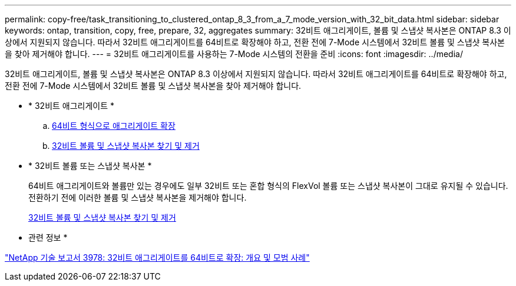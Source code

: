 ---
permalink: copy-free/task_transitioning_to_clustered_ontap_8_3_from_a_7_mode_version_with_32_bit_data.html 
sidebar: sidebar 
keywords: ontap, transition, copy, free, prepare, 32, aggregates 
summary: 32비트 애그리게이트, 볼륨 및 스냅샷 복사본은 ONTAP 8.3 이상에서 지원되지 않습니다. 따라서 32비트 애그리게이트를 64비트로 확장해야 하고, 전환 전에 7-Mode 시스템에서 32비트 볼륨 및 스냅샷 복사본을 찾아 제거해야 합니다. 
---
= 32비트 애그리게이트를 사용하는 7-Mode 시스템의 전환을 준비
:icons: font
:imagesdir: ../media/


[role="lead"]
32비트 애그리게이트, 볼륨 및 스냅샷 복사본은 ONTAP 8.3 이상에서 지원되지 않습니다. 따라서 32비트 애그리게이트를 64비트로 확장해야 하고, 전환 전에 7-Mode 시스템에서 32비트 볼륨 및 스냅샷 복사본을 찾아 제거해야 합니다.

* * 32비트 애그리게이트 *
+
.. xref:task_expanding_an_aggregate_to_64_bit_format_without_adding_storage.adoc[64비트 형식으로 애그리게이트 확장]
.. xref:task_finding_and_removing_32_bit_data_from_source_volumes_and_snapshot_copies.adoc[32비트 볼륨 및 스냅샷 복사본 찾기 및 제거]


* * 32비트 볼륨 또는 스냅샷 복사본 *
+
64비트 애그리게이트와 볼륨만 있는 경우에도 일부 32비트 또는 혼합 형식의 FlexVol 볼륨 또는 스냅샷 복사본이 그대로 유지될 수 있습니다. 전환하기 전에 이러한 볼륨 및 스냅샷 복사본을 제거해야 합니다.

+
xref:task_finding_and_removing_32_bit_data_from_source_volumes_and_snapshot_copies.adoc[32비트 볼륨 및 스냅샷 복사본 찾기 및 제거]



* 관련 정보 *

http://www.netapp.com/us/media/tr-3978.pdf["NetApp 기술 보고서 3978: 32비트 애그리게이트를 64비트로 확장: 개요 및 모범 사례"]
